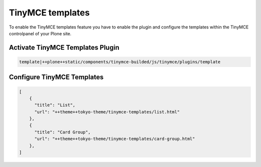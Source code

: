 TinyMCE templates
=================

To enable the TinyMCE templates feature you have to enable the plugin and
configure the templates within the TinyMCE controlpanel of your Plone site.

Activate TinyMCE Templates Plugin
---------------------------------

.. code-block::

    template|++plone++static/components/tinymce-builded/js/tinymce/plugins/template


Configure TinyMCE Templates
---------------------------

.. code-block:: json

    [
        {
          "title": "List",
          "url": "++theme++tokyo-theme/tinymce-templates/list.html"
        },
        {
          "title": "Card Group",
          "url": "++theme++tokyo-theme/tinymce-templates/card-group.html"
        },
    ]
